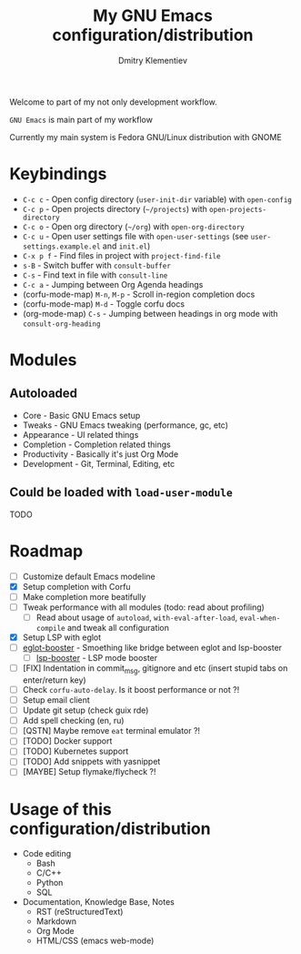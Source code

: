 #+TITLE: My GNU Emacs configuration/distribution
#+AUTHOR: Dmitry Klementiev
#+EMAIL: klementievd08@yandex.ru

[[./assets/screenshot1.png]]

[[./assets/screenshot2.png]]

Welcome to part of my not only development workflow.

~GNU Emacs~ is main part of my workflow

Currently my main system is Fedora GNU/Linux distribution with GNOME

* Keybindings

- =C-c c= - Open config directory (=user-init-dir= variable) with =open-config=
- =C-c p= - Open projects directory (=~/projects=) with =open-projects-directory=
- =C-c o= - Open org directory (=~/org=) with =open-org-directory=
- =C-c u= - Open user settings file with =open-user-settings= (see =user-settings.example.el= and =init.el=)
- =C-x p f= - Find files in project with =project-find-file=
- =s-B= - Switch buffer with =consult-buffer=
- =C-s= - Find text in file with =consult-line=
- =C-c a= - Jumping between Org Agenda headings
- (corfu-mode-map) =M-n=, =M-p= - Scroll in-region completion docs
- (corfu-mode-map) =M-d= - Toggle corfu docs
- (org-mode-map) =C-s= - Jumping between headings in org mode with =consult-org-heading=

* Modules

** Autoloaded

- Core - Basic GNU Emacs setup
- Tweaks - GNU Emacs tweaking (performance, gc, etc)
- Appearance - UI related things
- Completion - Completion related things
- Productivity - Basically it's just Org Mode
- Development - Git, Terminal, Editing, etc

** Could be loaded with =load-user-module=

TODO

* Roadmap

- [ ] Customize default Emacs modeline
- [X] Setup completion with Corfu
- [ ] Make completion more beatifully
- [ ] Tweak performance with all modules (todo: read about profiling)
  - [ ] Read about usage of =autoload=, =with-eval-after-load=, =eval-when-compile= and tweak all configuration
- [X] Setup LSP with eglot
- [ ] [[https://github.com/jdtsmith/eglot-booster][eglot-booster]] - Smoething like bridge between eglot and lsp-booster
  - [ ] [[https://github.com/blahgeek/emacs-lsp-booster][lsp-booster]] - LSP mode booster
- [ ] [FIX] Indentation in commit_msg, gitignore and etc (insert stupid tabs on enter/return key)
- [ ] Check =corfu-auto-delay=. Is it boost performance or not ?!
- [ ] Setup email client
- [ ] Update git setup (check guix rde)
- [ ] Add spell checking (en, ru)
- [ ] [QSTN] Maybe remove =eat= terminal emulator ?!
- [ ] [TODO] Docker support
- [ ] [TODO] Kubernetes support
- [ ] [TODO] Add snippets with yasnippet
- [ ] [MAYBE] Setup flymake/flycheck ?!

* Usage of this configuration/distribution

- Code editing
  - Bash
  - C/C++
  - Python
  - SQL
- Documentation, Knowledge Base, Notes
  - RST (reStructuredText)
  - Markdown
  - Org Mode
  - HTML/CSS (emacs web-mode)
